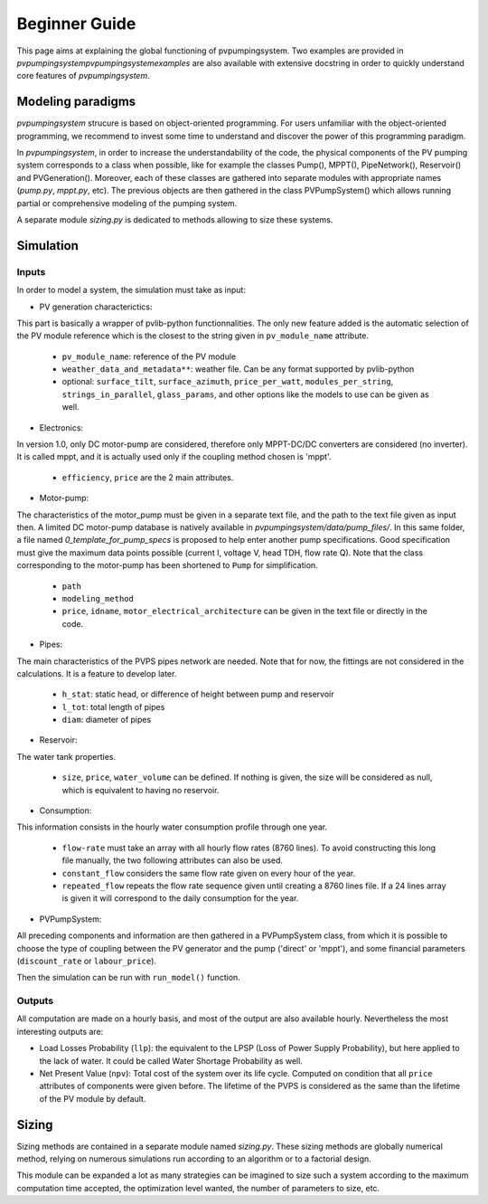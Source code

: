 .. _introtutorial:

Beginner Guide
==============

This page aims at explaining the global functioning of pvpumpingsystem.
Two examples are provided in `\pvpumpingsystem\pvpumpingsystem\examples`
are also available with extensive docstring in order to quickly understand
core features of *pvpumpingsystem*.


.. _modeling-paradigms:

Modeling paradigms
------------------

*pvpumpingsystem* strucure is based on object-oriented programming.
For users unfamiliar with the object-oriented programming, we recommend
to invest some time to understand and discover the power of this programming
paradigm.

In *pvpumpingsystem*, in order to increase the understandability of the code,
the physical components of the PV pumping system corresponds to a class
when possible, like for example the classes Pump(), MPPT(), PipeNetwork(),
Reservoir() and PVGeneration().
Moreover, each of these classes are gathered into separate modules with
appropriate names (`pump.py`, `mppt.py`, etc).
The previous objects are then gathered in the class PVPumpSystem() which
allows running partial or comprehensive modeling of the pumping system.

A separate module `sizing.py` is dedicated to methods allowing to size these
systems.



.. _simulation:

Simulation
----------

Inputs
^^^^^^

In order to model a system, the simulation must take as input:


- PV generation characterictics:

This part is basically a wrapper of pvlib-python functionnalities. The only
new feature added is the automatic selection of the PV module reference which
is the closest to the string given in ``pv_module_name`` attribute.

  - ``pv_module_name``: reference of the PV module

  - ``weather_data_and_metadata**``: weather file. Can be any format supported
    by pvlib-python

  - optional: ``surface_tilt``, ``surface_azimuth``, ``price_per_watt``,
    ``modules_per_string``, ``strings_in_parallel``, ``glass_params``,
    and other options like the models to use can be given as well.


- Electronics:

In version 1.0, only DC motor-pump are considered, therefore only MPPT-DC/DC
converters are considered (no inverter). It is called mppt, and it is actually
used only if the coupling method chosen is 'mppt'.

  - ``efficiency``, ``price`` are the 2 main attributes.


- Motor-pump:

The characteristics of the motor_pump must be given in a separate text file,
and the path to the text file given as input then. A limited DC motor-pump
database is natively available in `pvpumpingsystem/data/pump_files/`.
In this same folder, a file named `0_template_for_pump_specs` is proposed
to help enter another pump specifications. Good specification must give
the maximum data points possible (current I, voltage V, head TDH, flow rate Q).
Note that the class corresponding to the motor-pump has been shortened to
``Pump`` for simplification.

  - ``path``

  - ``modeling_method``

  - ``price``, ``idname``, ``motor_electrical_architecture`` can be given in
    the text file or directly in the code.


- Pipes:

The main characteristics of the PVPS pipes network are needed. Note that
for now, the fittings are not considered in the calculations. It is a feature
to develop later.

  - ``h_stat``: static head, or difference of height between pump and reservoir

  - ``l_tot``: total length of pipes

  - ``diam``: diameter of pipes


- Reservoir:

The water tank properties.

  - ``size``, ``price``, ``water_volume`` can be defined. If nothing is
    given, the size will be considered as null, which is equivalent to
    having no reservoir.


- Consumption:

This information consists in the hourly water consumption profile through
one year.

  - ``flow-rate`` must take an array with all hourly flow rates (8760 lines).
    To avoid constructing this long file manually, the two following attributes
    can also be used.

  - ``constant_flow`` considers the same flow rate given on every hour of the
    year.

  - ``repeated_flow`` repeats the flow rate sequence given until creating a
    8760 lines file. If a 24 lines array is given it will correspond to the
    daily consumption for the year.


- PVPumpSystem:

All preceding components and information are then gathered in a PVPumpSystem
class, from which it is possible to choose the type of coupling between the
PV generator and the pump ('direct' or 'mppt'), and some financial parameters
(``discount_rate`` or ``labour_price``).

Then the simulation can be run with ``run_model()`` function.


Outputs
^^^^^^^

All computation are made on a hourly basis, and most of the output are also
available hourly. Nevertheless the most interesting outputs are:

- Load Losses Probability (``llp``): the equivalent to the LPSP (Loss of
  Power Supply Probability), but here applied to the lack of water. It could be
  called Water Shortage Probability as well.

- Net Present Value (``npv``): Total cost of the system over its life cycle.
  Computed on condition that all ``price`` attributes of components were given
  before. The lifetime of the PVPS is considered as the same than the
  lifetime of the PV module by default.



.. _sizing:

Sizing
------

Sizing methods are contained in a separate module named `sizing.py`.
These sizing methods are globally numerical method, relying on numerous
simulations run according to an algorithm or to a factorial design.

This module can be expanded a lot as many strategies can be imagined to
size such a system according to the maximum computation time accepted, the
optimization level wanted, the number of parameters to size, etc.
